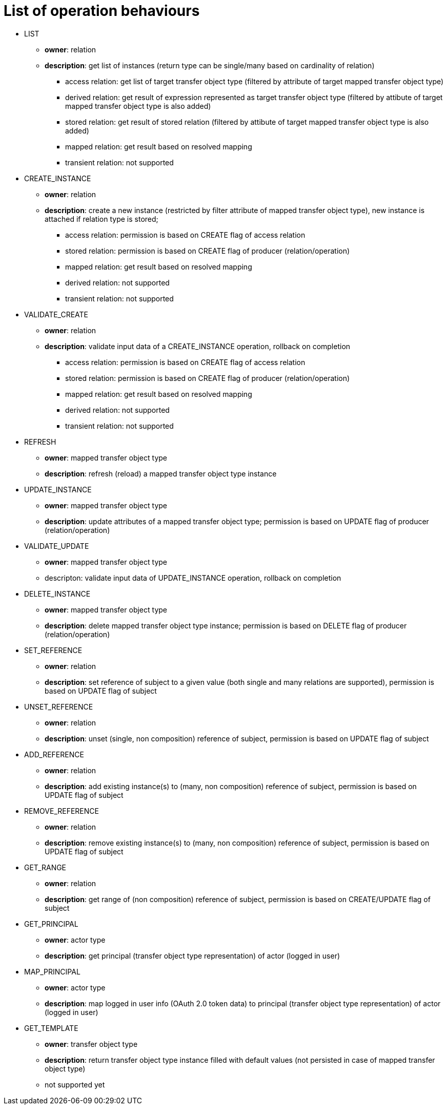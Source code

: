 # List of operation behaviours

* LIST
** *owner*: relation
** *description*: get list of instances (return type can be single/many based on cardinality of relation)
*** access relation: get list of target transfer object type (filtered by attribute of target mapped transfer object type)
*** derived relation: get result of expression represented as target transfer object type (filtered by attibute of target mapped transfer object type is also added)
*** stored relation: get result of stored relation (filtered by attibute of target mapped transfer object type is also added)
*** mapped relation: get result based on resolved mapping
*** transient relation: not supported

* CREATE_INSTANCE
** *owner*: relation
** *description*: create a new instance (restricted by filter attribute of mapped transfer object type), new instance is attached if relation type is stored;
*** access relation: permission is based on CREATE flag of access relation
*** stored relation: permission is based on CREATE flag of producer (relation/operation)
*** mapped relation: get result based on resolved mapping
*** derived relation: not supported
*** transient relation: not supported

* VALIDATE_CREATE
** *owner*: relation
** *description*: validate input data of a CREATE_INSTANCE operation, rollback on completion
*** access relation: permission is based on CREATE flag of access relation
*** stored relation: permission is based on CREATE flag of producer (relation/operation)
*** mapped relation: get result based on resolved mapping
*** derived relation: not supported
*** transient relation: not supported

* REFRESH
** *owner*: mapped transfer object type
** *description*: refresh (reload) a mapped transfer object type instance

* UPDATE_INSTANCE
** *owner*: mapped transfer object type
** *description*: update attributes of a mapped transfer object type; permission is based on UPDATE flag of producer (relation/operation)

* VALIDATE_UPDATE
** *owner*: mapped transfer object type
** descripton: validate input data of UPDATE_INSTANCE operation, rollback on completion

* DELETE_INSTANCE
** *owner*: mapped transfer object type
** *description*: delete mapped transfer object type instance; permission is based on DELETE flag of producer (relation/operation)

* SET_REFERENCE
** *owner*: relation
** *description*: set reference of subject to a given value (both single and many relations are supported), permission is based on UPDATE flag of subject

* UNSET_REFERENCE
** *owner*: relation
** *description*: unset (single, non composition) reference of subject, permission is based on UPDATE flag of subject

* ADD_REFERENCE
** *owner*: relation
** *description*: add existing instance(s) to (many, non composition) reference of subject, permission is based on UPDATE flag of subject

* REMOVE_REFERENCE
** *owner*: relation
** *description*: remove existing instance(s) to (many, non composition) reference of subject, permission is based on UPDATE flag of subject

* GET_RANGE
** *owner*: relation
** *description*: get range of (non composition) reference of subject, permission is based on CREATE/UPDATE flag of subject

* GET_PRINCIPAL
** *owner*: actor type
** *description*: get principal (transfer object type representation) of actor (logged in user)
* MAP_PRINCIPAL
** *owner*: actor type
** *description*: map logged in user info (OAuth 2.0 token data) to principal (transfer object type representation) of actor (logged in user)

* GET_TEMPLATE
** *owner*: transfer object type
** *description*: return transfer object type instance filled with default values (not persisted in case of mapped transfer object type)
** not supported yet
